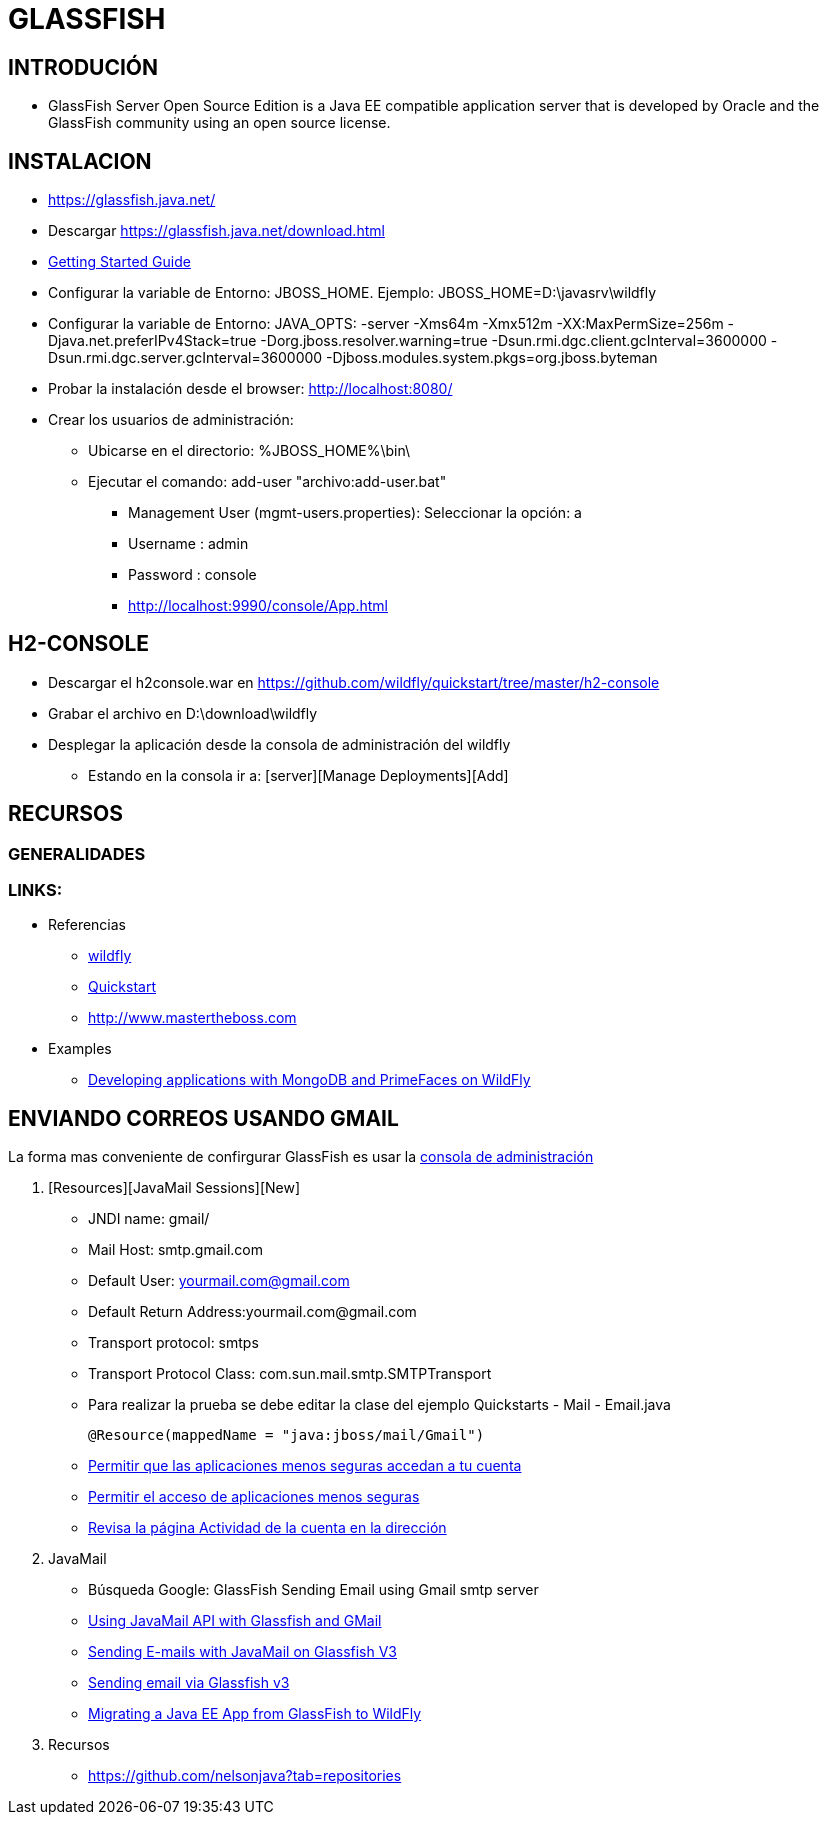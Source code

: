 [[glassfish]]

////
a=&#225; e=&#233; i=&#237; o=&#243; u=&#250;

A=&#193; E=&#201; I=&#205; O=&#211; U=&#218;

n=&#241; N=&#209;
////

= GLASSFISH

== INTRODUCI&#211;N

* GlassFish Server Open Source Edition is a Java EE compatible application server that is developed by Oracle and the GlassFish community
using an open source license.

== INSTALACION

* https://glassfish.java.net/

* Descargar https://glassfish.java.net/download.html

* https://docs.jboss.org/author/display/WFLY8/Getting+Started+Guide#GettingStartedGuide-Requirements[Getting Started Guide]

* Configurar la variable de Entorno:  JBOSS_HOME. Ejemplo: JBOSS_HOME=D:\javasrv\wildfly

* Configurar la variable de Entorno: JAVA_OPTS: -server -Xms64m -Xmx512m -XX:MaxPermSize=256m -Djava.net.preferIPv4Stack=true
  -Dorg.jboss.resolver.warning=true -Dsun.rmi.dgc.client.gcInterval=3600000 -Dsun.rmi.dgc.server.gcInterval=3600000
  -Djboss.modules.system.pkgs=org.jboss.byteman

* Probar la instalaci&#243;n desde el browser: http://localhost:8080/

* Crear los usuarios de administraci&#243;n:

** Ubicarse en el directorio: %JBOSS_HOME%\bin\

** Ejecutar el comando: add-user "archivo:add-user.bat"

*** Management User (mgmt-users.properties): Seleccionar la opci&#243;n: a

*** Username : admin

*** Password : console

*** http://localhost:9990/console/App.html

== H2-CONSOLE

* Descargar el h2console.war en https://github.com/wildfly/quickstart/tree/master/h2-console

* Grabar el archivo en D:\download\wildfly

* Desplegar la aplicaci&#243;n desde la consola de administraci&#243;n del wildfly

** Estando en la consola ir a: [server][Manage Deployments][Add]

== RECURSOS

=== GENERALIDADES

=== LINKS:

* Referencias

** http://wildfly.org/[wildfly]

** https://github.com/wildfly/quickstart[Quickstart]

** http://www.mastertheboss.com[http://www.mastertheboss.com]

* Examples

** http://www.mastertheboss.com/mongodb[Developing applications with MongoDB and PrimeFaces on WildFly]

== ENVIANDO CORREOS USANDO GMAIL

La forma mas conveniente de confirgurar GlassFish es usar la http://localhost:4848/[consola de administraci&#243;n]

1. [Resources][JavaMail Sessions][New]

* JNDI name: gmail/
* Mail Host: smtp.gmail.com
* Default User: yourmail.com@gmail.com
* Default Return Address:yourmail.com@gmail.com
* Transport protocol: smtps
* Transport Protocol Class: com.sun.mail.smtp.SMTPTransport


* Para realizar la prueba se debe editar la clase del ejemplo Quickstarts - Mail - Email.java

    @Resource(mappedName = "java:jboss/mail/Gmail")

* https://support.google.com/accounts/answer/6010255[Permitir que las aplicaciones menos seguras accedan a tu cuenta]

* https://www.google.com/settings/security/lesssecureapps[Permitir el acceso de aplicaciones menos seguras]

* https://security.google.com/settings/security/activity[Revisa la p&#225;gina Actividad de la cuenta en la direcci&#243;n]

1. JavaMail

* B&#250;squeda Google: GlassFish Sending Email using Gmail smtp server
* http://javaeenotes.blogspot.com/2010/04/using-javamail-api-with-glassfish-and.html[Using JavaMail API with Glassfish and GMail]
* http://www.hildeberto.com/2010/02/sending-e-mails-with-javamail-on-glassfish-v3.html[Sending E-mails with JavaMail on Glassfish V3]
* http://spitballer.blogspot.com/2010/02/sending-email-via-glassfish-v3.html[Sending email via Glassfish v3]
* http://wildfly.org/news/2014/02/06/GlassFish-to-WildFly-migration/[Migrating a Java EE App from GlassFish to WildFly]

1. Recursos

* https://github.com/nelsonjava?tab=repositories




